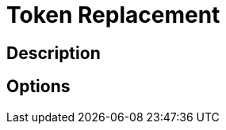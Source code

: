 :documentationPath: /plugins/transforms/
:language: en_US
:page-alternativeEditUrl: https://github.com/apache/incubator-hop/edit/master/plugins/transforms/abort/src/main/doc/tokenreplacement.adoc
= Token Replacement

== Description

== Options
